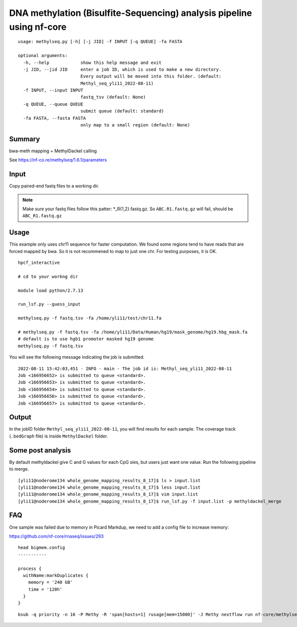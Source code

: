 DNA methylation (Bisulfite-Sequencing) analysis pipeline using nf-core 
===================


::

	usage: methylseq.py [-h] [-j JID] -f INPUT [-q QUEUE] -fa FASTA

	optional arguments:
	  -h, --help            show this help message and exit
	  -j JID, --jid JID     enter a job ID, which is used to make a new directory.
	                        Every output will be moved into this folder. (default:
	                        Methyl_seq_yli11_2022-08-11)
	  -f INPUT, --input INPUT
	                        fastq_tsv (default: None)
	  -q QUEUE, --queue QUEUE
	                        submit queue (default: standard)
	  -fa FASTA, --fasta FASTA
	                        only map to a small region (default: None)




Summary
^^^^^^^

bwa-meth mapping + MethylDackel calling

See https://nf-co.re/methylseq/1.6.1/parameters




Input
^^^^^

Copy paired-end fastq files to a working dir.

.. note:: Make sure your fastq files follow this patter: *_R{1,2}.fastq.gz. So ``ABC.R1.fastq.gz`` will fail, should be ``ABC_R1.fastq.gz``


Usage
^^^^^

This example only uses chr11 sequence for faster computation. We found some regions tend to have reads that are forced mapped by bwa. So it is not recommened to map to just one chr. For testing purposes, it is OK.

::

	hpcf_interactive

	# cd to your workng dir

	module load python/2.7.13

	run_lsf.py --guess_input

	methylseq.py -f fastq.tsv -fa /home/yli11/test/chr11.fa

	# methylseq.py -f fastq.tsv -fa /home/yli11/Data/Human/hg19/mask_genome/hg19.hbg_mask.fa
	# default is to use hgb1 promoter masked hg19 genome
	methylseq.py -f fastq.tsv

You will see the following message indicating the job is submitted.
::

	2022-08-11 15:42:03,451 - INFO - main - The job id is: Methyl_seq_yli11_2022-08-11
	Job <166956652> is submitted to queue <standard>.
	Job <166956653> is submitted to queue <standard>.
	Job <166956654> is submitted to queue <standard>.
	Job <166956656> is submitted to queue <standard>.
	Job <166956657> is submitted to queue <standard>.



Output
^^^^^^

In the jobID folder ``Methyl_seq_yli11_2022-08-11``, you will find results for each sample. The coverage track (``.bedGraph`` file) is inside ``MethylDackel`` folder.

Some post analysis
^^^^^^^^

By default methyldackel give C and G values for each CpG sies, but users just want one value. Run the following pipeline to merge.


::

	[yli11@noderome134 whole_genome_mapping_results_8_17]$ ls > input.list
	[yli11@noderome134 whole_genome_mapping_results_8_17]$ less input.list 
	[yli11@noderome134 whole_genome_mapping_results_8_17]$ vim input.list 
	[yli11@noderome134 whole_genome_mapping_results_8_17]$ run_lsf.py -f input.list -p methyldackel_merge


FAQ
^^^^

One sample was failed due to memory in Picard Markdup, we need to add a config file to increase memory:

https://github.com/nf-core/rnaseq/issues/293

::

	head bigmem.config 
	-----------

	process {
	  withName:markDuplicates {
	    memory = '240 GB'
	    time = '120h'
	  }
	}


::

	bsub -q priority -n 16 -P Methy -R 'span[hosts=1] rusage[mem=15000]' -J Methy nextflow run nf-core/methylseq --input '*_R{1,2}.fastq.gz' -profile singularity --fasta /home/yli11/Data/Human/hg19/mask_genome/hg19.hbg_mask.fa --fasta_index /home/yli11/Data/Human/hg19/mask_genome/hg19.hbg_mask.fa.fai --bwa_meth_index /home/yli11/Data/Human/hg19/mask_genome/hg19.hbg_mask.fa --save_reference --accel --aligner bwameth -resume -c bigmem.config
